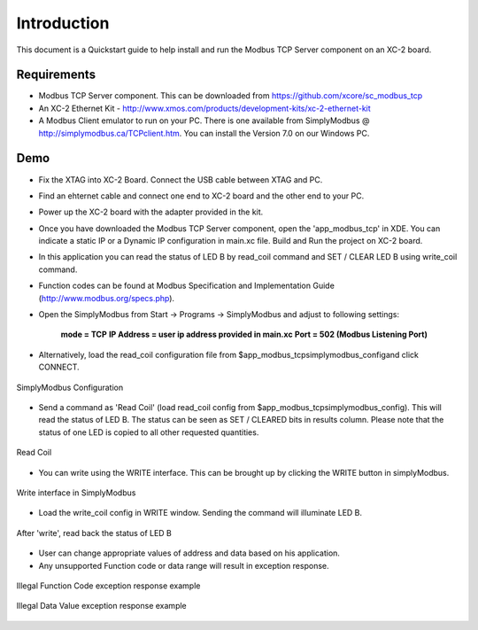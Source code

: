 Introduction
============

This document is a Quickstart guide to help install and run the Modbus TCP Server component on an XC-2 board.

Requirements
------------

* Modbus TCP Server component. This can be downloaded from https://github.com/xcore/sc_modbus_tcp

* An XC-2 Ethernet Kit - http://www.xmos.com/products/development-kits/xc-2-ethernet-kit

* A Modbus Client emulator to run on your PC. There is one available from SimplyModbus @ http://simplymodbus.ca/TCPclient.htm. You can install the Version 7.0 on our Windows PC.

Demo
----

* Fix the XTAG into XC-2 Board. Connect the USB cable between XTAG and PC.

* Find an ehternet cable and connect one end to XC-2 board and the other end to your PC.

* Power up the XC-2 board with the adapter provided in the kit.

* Once you have downloaded the Modbus TCP Server component, open the 'app_modbus_tcp' in XDE. You can indicate a static IP or a Dynamic IP configuration in main.xc file. Build and Run the project on XC-2 board.

* In this application you can read the status of LED B by read_coil command and SET / CLEAR LED B using write_coil command.

* Function codes can be found at Modbus Specification and Implementation Guide (http://www.modbus.org/specs.php).

* Open the SimplyModbus from Start -> Programs -> SimplyModbus and adjust to following settings:

	**mode = TCP**
	**IP Address = user ip address provided in main.xc**
	**Port = 502 (Modbus Listening Port)**

* Alternatively, load the read_coil configuration file from $\app_modbus_tcp\simplymodbus_config\ and click CONNECT.

.. figure:: images/1.png
   :align: center

   SimplyModbus Configuration

* Send a command as 'Read Coil' (load read_coil config from $\app_modbus_tcp\simplymodbus_config\). This will read the status of LED B. The status can be seen as SET / CLEARED bits in results column. Please note that the status of one LED is copied to all other requested quantities.

.. figure:: images/2.png
   :align: center

   Read Coil

* You can write using the WRITE interface. This can be brought up by clicking the WRITE button in simplyModbus.

.. figure:: images/3.png
   :align: center

   Write interface in SimplyModbus

* Load the write_coil config in WRITE window. Sending the command will illuminate LED B. 

.. figure:: images/4.png
   :align: center

   After 'write', read back the status of LED B 

* User can change appropriate values of address and data based on his application. 

* Any unsupported Function code or data range will result in exception response.

.. figure:: images/7.png
   :align: center

   Illegal Function Code exception response example

.. figure:: images/8.png
   :align: center

   Illegal Data Value exception response example

